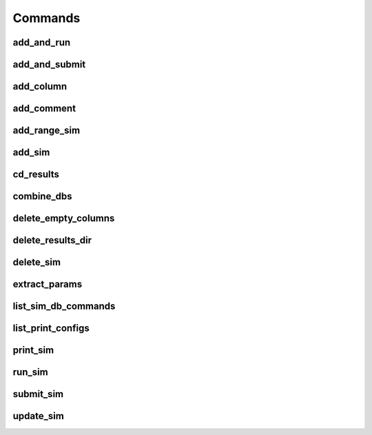 ========
Commands
========

add_and_run
===========
.. argparse::
   :ref: add_and_run.command_line_arguments_parser
   :prog: add_and_run

add_and_submit
==============
.. argparse::
   :ref: add_and_submit.command_line_arguments_parser
   :prog: add_and_submit

add_column
==========
.. argparse::
   :ref: add_column.command_line_arguments_parser
   :prog: add_column

add_comment
===========
.. argparse::
   :ref: add_comment.command_line_arguments_parser
   :prog: add_comment

add_range_sim
=============
.. argparse::
   :ref: add_range_sim.command_line_arguments_parser
   :prog: add_range_sim

add_sim
=======
.. argparse::
   :ref: add_sim.command_line_arguments_parser
   :prog: add_sim

cd_results
==========
.. argparse::
   :ref: cd_results.command_line_arguments_parser
   :prog: cd_results

combine_dbs
===========
.. argparse::
   :ref: combine_dbs.command_line_arguments_parser
   :prog: combine_dbs

delete_empty_columns
====================
.. argparse::
   :ref: delete_empty_columns.command_line_arguments_parser
   :prog: delete_empty_columns

delete_results_dir
==================
.. argparse::
   :ref: delete_results_dir.command_line_arguments_parser
   :prog: delete_results_dir

delete_sim
==========
.. argparse::
   :ref: delete_sim.command_line_arguments_parser
   :prog: delete_sim

extract_params
==============
.. argparse::
   :ref: extract_params.command_line_arguments_parser
   :prog: extract_params

list_sim_db_commands
====================
.. argparse::
   :ref: list_sim_db_commands.command_line_arguments_parser
   :prog: list_sim_db_commands

list_print_configs
==================
.. argparse::
   :ref: list_print_configs.command_line_arguments_parser
   :prog: list_print_configs

print_sim
=========
.. argparse::
   :ref: print_sim.command_line_arguments_parser
   :prog: print_sim

run_sim
=======
.. argparse::
   :ref: run_sim.command_line_arguments_parser
   :prog: run_sim

submit_sim
==========
.. argparse::
   :ref: submit_sim.command_line_arguments_parser
   :prog: submit_sim

update_sim
==========
.. argparse::
   :ref: update_sim.command_line_arguments_parser
   :prog: update_sim
